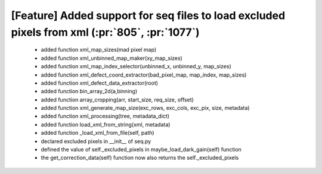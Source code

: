 
[Feature] Added support for seq files to load excluded pixels from xml (:pr:`805`, :pr:`1077`)
====
    - added function xml_map_sizes(mad pixel map)
    - added function xml_unbinned_map_maker(xy_map_sizes)
    - added function xml_map_index_selector(unbinned_x, unbinned_y, map_sizes)
    - added function xml_defect_coord_extractor(bad_pixel_map, map_index, map_sizes)
    - added function xml_defect_data_extractor(root)
    - added function bin_array_2d(a,binning)
    - added function array_cropping(arr, start_size, req_size, offset)
    - added function xml_generate_map_size(exc_rows, exc_cols, exc_pix, size, metadata)
    - added function xml_processing(tree, metadata_dict)
    - added function load_xml_from_string(xml, metadata)
    - added function _load_xml_from_file(self, path)
    - declared excluded pixels in __init__ of seq.py
    - defined the value of self._excluded_pixels in maybe_load_dark_gain(self) function
    - the get_correction_data(self) function now also returns the self._excluded_pixels
